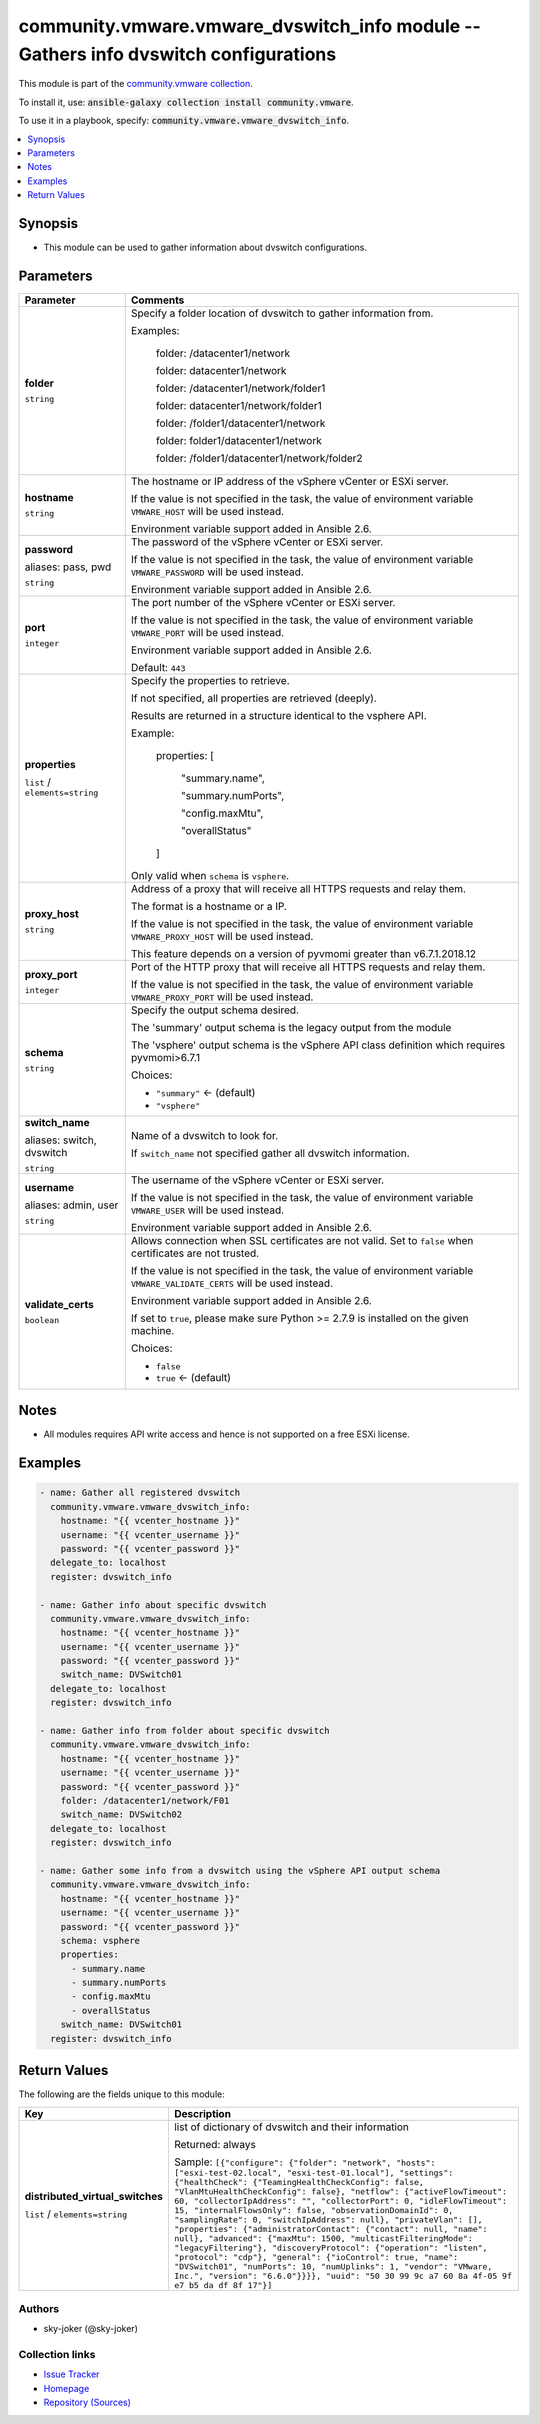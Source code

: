 

community.vmware.vmware_dvswitch_info module -- Gathers info dvswitch configurations
++++++++++++++++++++++++++++++++++++++++++++++++++++++++++++++++++++++++++++++++++++

This module is part of the `community.vmware collection <https://galaxy.ansible.com/community/vmware>`_.

To install it, use: :code:`ansible-galaxy collection install community.vmware`.

To use it in a playbook, specify: :code:`community.vmware.vmware_dvswitch_info`.


.. contents::
   :local:
   :depth: 1


Synopsis
--------

- This module can be used to gather information about dvswitch configurations.








Parameters
----------

.. list-table::
  :widths: auto
  :header-rows: 1

  * - Parameter
    - Comments

  * - .. raw:: html

        <div style="display: flex;"><div style="flex: 1 0 auto; white-space: nowrap; margin-left: 0.25em;">

      .. _parameter-folder:

      **folder**

      :literal:`string`

      .. raw:: html

        </div></div>

    - 
      Specify a folder location of dvswitch to gather information from.

      Examples:

         folder: /datacenter1/network

         folder: datacenter1/network

         folder: /datacenter1/network/folder1

         folder: datacenter1/network/folder1

         folder: /folder1/datacenter1/network

         folder: folder1/datacenter1/network

         folder: /folder1/datacenter1/network/folder2



  * - .. raw:: html

        <div style="display: flex;"><div style="flex: 1 0 auto; white-space: nowrap; margin-left: 0.25em;">

      .. _parameter-hostname:

      **hostname**

      :literal:`string`

      .. raw:: html

        </div></div>

    - 
      The hostname or IP address of the vSphere vCenter or ESXi server.

      If the value is not specified in the task, the value of environment variable \ :literal:`VMWARE\_HOST`\  will be used instead.

      Environment variable support added in Ansible 2.6.



  * - .. raw:: html

        <div style="display: flex;"><div style="flex: 1 0 auto; white-space: nowrap; margin-left: 0.25em;">

      .. _parameter-pass:
      .. _parameter-password:
      .. _parameter-pwd:

      **password**

      aliases: pass, pwd

      :literal:`string`

      .. raw:: html

        </div></div>

    - 
      The password of the vSphere vCenter or ESXi server.

      If the value is not specified in the task, the value of environment variable \ :literal:`VMWARE\_PASSWORD`\  will be used instead.

      Environment variable support added in Ansible 2.6.



  * - .. raw:: html

        <div style="display: flex;"><div style="flex: 1 0 auto; white-space: nowrap; margin-left: 0.25em;">

      .. _parameter-port:

      **port**

      :literal:`integer`

      .. raw:: html

        </div></div>

    - 
      The port number of the vSphere vCenter or ESXi server.

      If the value is not specified in the task, the value of environment variable \ :literal:`VMWARE\_PORT`\  will be used instead.

      Environment variable support added in Ansible 2.6.


      Default: :literal:`443`


  * - .. raw:: html

        <div style="display: flex;"><div style="flex: 1 0 auto; white-space: nowrap; margin-left: 0.25em;">

      .. _parameter-properties:

      **properties**

      :literal:`list` / :literal:`elements=string`

      .. raw:: html

        </div></div>

    - 
      Specify the properties to retrieve.

      If not specified, all properties are retrieved (deeply).

      Results are returned in a structure identical to the vsphere API.

      Example:

         properties: [

            "summary.name",

            "summary.numPorts",

            "config.maxMtu",

            "overallStatus"

         ]

      Only valid when \ :literal:`schema`\  is \ :literal:`vsphere`\ .



  * - .. raw:: html

        <div style="display: flex;"><div style="flex: 1 0 auto; white-space: nowrap; margin-left: 0.25em;">

      .. _parameter-proxy_host:

      **proxy_host**

      :literal:`string`

      .. raw:: html

        </div></div>

    - 
      Address of a proxy that will receive all HTTPS requests and relay them.

      The format is a hostname or a IP.

      If the value is not specified in the task, the value of environment variable \ :literal:`VMWARE\_PROXY\_HOST`\  will be used instead.

      This feature depends on a version of pyvmomi greater than v6.7.1.2018.12



  * - .. raw:: html

        <div style="display: flex;"><div style="flex: 1 0 auto; white-space: nowrap; margin-left: 0.25em;">

      .. _parameter-proxy_port:

      **proxy_port**

      :literal:`integer`

      .. raw:: html

        </div></div>

    - 
      Port of the HTTP proxy that will receive all HTTPS requests and relay them.

      If the value is not specified in the task, the value of environment variable \ :literal:`VMWARE\_PROXY\_PORT`\  will be used instead.



  * - .. raw:: html

        <div style="display: flex;"><div style="flex: 1 0 auto; white-space: nowrap; margin-left: 0.25em;">

      .. _parameter-schema:

      **schema**

      :literal:`string`

      .. raw:: html

        </div></div>

    - 
      Specify the output schema desired.

      The 'summary' output schema is the legacy output from the module

      The 'vsphere' output schema is the vSphere API class definition which requires pyvmomi\>6.7.1


      Choices:

      - :literal:`"summary"` ← (default)
      - :literal:`"vsphere"`



  * - .. raw:: html

        <div style="display: flex;"><div style="flex: 1 0 auto; white-space: nowrap; margin-left: 0.25em;">

      .. _parameter-dvswitch:
      .. _parameter-switch:
      .. _parameter-switch_name:

      **switch_name**

      aliases: switch, dvswitch

      :literal:`string`

      .. raw:: html

        </div></div>

    - 
      Name of a dvswitch to look for.

      If \ :literal:`switch\_name`\  not specified gather all dvswitch information.



  * - .. raw:: html

        <div style="display: flex;"><div style="flex: 1 0 auto; white-space: nowrap; margin-left: 0.25em;">

      .. _parameter-admin:
      .. _parameter-user:
      .. _parameter-username:

      **username**

      aliases: admin, user

      :literal:`string`

      .. raw:: html

        </div></div>

    - 
      The username of the vSphere vCenter or ESXi server.

      If the value is not specified in the task, the value of environment variable \ :literal:`VMWARE\_USER`\  will be used instead.

      Environment variable support added in Ansible 2.6.



  * - .. raw:: html

        <div style="display: flex;"><div style="flex: 1 0 auto; white-space: nowrap; margin-left: 0.25em;">

      .. _parameter-validate_certs:

      **validate_certs**

      :literal:`boolean`

      .. raw:: html

        </div></div>

    - 
      Allows connection when SSL certificates are not valid. Set to \ :literal:`false`\  when certificates are not trusted.

      If the value is not specified in the task, the value of environment variable \ :literal:`VMWARE\_VALIDATE\_CERTS`\  will be used instead.

      Environment variable support added in Ansible 2.6.

      If set to \ :literal:`true`\ , please make sure Python \>= 2.7.9 is installed on the given machine.


      Choices:

      - :literal:`false`
      - :literal:`true` ← (default)





Notes
-----

- All modules requires API write access and hence is not supported on a free ESXi license.


Examples
--------

.. code-block:: yaml

    
    - name: Gather all registered dvswitch
      community.vmware.vmware_dvswitch_info:
        hostname: "{{ vcenter_hostname }}"
        username: "{{ vcenter_username }}"
        password: "{{ vcenter_password }}"
      delegate_to: localhost
      register: dvswitch_info

    - name: Gather info about specific dvswitch
      community.vmware.vmware_dvswitch_info:
        hostname: "{{ vcenter_hostname }}"
        username: "{{ vcenter_username }}"
        password: "{{ vcenter_password }}"
        switch_name: DVSwitch01
      delegate_to: localhost
      register: dvswitch_info

    - name: Gather info from folder about specific dvswitch
      community.vmware.vmware_dvswitch_info:
        hostname: "{{ vcenter_hostname }}"
        username: "{{ vcenter_username }}"
        password: "{{ vcenter_password }}"
        folder: /datacenter1/network/F01
        switch_name: DVSwitch02
      delegate_to: localhost
      register: dvswitch_info

    - name: Gather some info from a dvswitch using the vSphere API output schema
      community.vmware.vmware_dvswitch_info:
        hostname: "{{ vcenter_hostname }}"
        username: "{{ vcenter_username }}"
        password: "{{ vcenter_password }}"
        schema: vsphere
        properties:
          - summary.name
          - summary.numPorts
          - config.maxMtu
          - overallStatus
        switch_name: DVSwitch01
      register: dvswitch_info





Return Values
-------------
The following are the fields unique to this module:

.. list-table::
  :widths: auto
  :header-rows: 1

  * - Key
    - Description

  * - .. raw:: html

        <div style="display: flex;"><div style="flex: 1 0 auto; white-space: nowrap; margin-left: 0.25em;">

      .. _return-distributed_virtual_switches:

      **distributed_virtual_switches**

      :literal:`list` / :literal:`elements=string`

      .. raw:: html

        </div></div>
    - 
      list of dictionary of dvswitch and their information


      Returned: always

      Sample: :literal:`[{"configure": {"folder": "network", "hosts": ["esxi-test-02.local", "esxi-test-01.local"], "settings": {"healthCheck": {"TeamingHealthCheckConfig": false, "VlanMtuHealthCheckConfig": false}, "netflow": {"activeFlowTimeout": 60, "collectorIpAddress": "", "collectorPort": 0, "idleFlowTimeout": 15, "internalFlowsOnly": false, "observationDomainId": 0, "samplingRate": 0, "switchIpAddress": null}, "privateVlan": [], "properties": {"administratorContact": {"contact": null, "name": null}, "advanced": {"maxMtu": 1500, "multicastFilteringMode": "legacyFiltering"}, "discoveryProtocol": {"operation": "listen", "protocol": "cdp"}, "general": {"ioControl": true, "name": "DVSwitch01", "numPorts": 10, "numUplinks": 1, "vendor": "VMware, Inc.", "version": "6.6.0"}}}}, "uuid": "50 30 99 9c a7 60 8a 4f-05 9f e7 b5 da df 8f 17"}]`




Authors
~~~~~~~

- sky-joker (@sky-joker)



Collection links
~~~~~~~~~~~~~~~~

* `Issue Tracker <https://github.com/ansible-collections/community.vmware/issues?q=is%3Aissue+is%3Aopen+sort%3Aupdated-desc>`__
* `Homepage <https://github.com/ansible-collections/community.vmware>`__
* `Repository (Sources) <https://github.com/ansible-collections/community.vmware.git>`__

